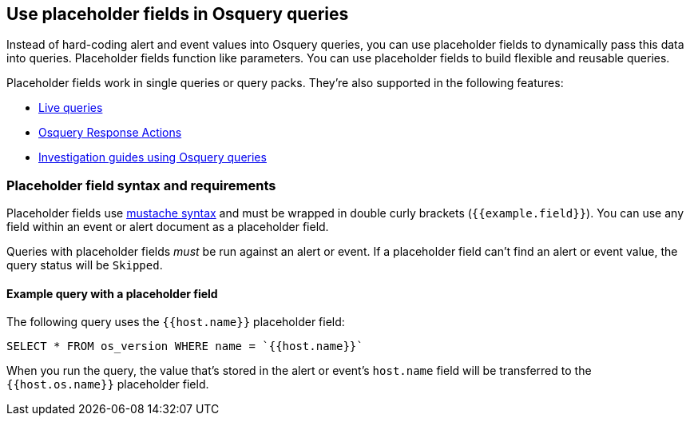 [[osquery-placeholder-fields]]
== Use placeholder fields in Osquery queries 

Instead of hard-coding alert and event values into Osquery queries, you can use placeholder fields to dynamically pass this data into queries. Placeholder fields function like parameters. You can use placeholder fields to build flexible and reusable queries. 

Placeholder fields work in single queries or query packs. They're also supported in the following features:

* <<alerts-run-osquery,Live queries>>
* <<osquery-response-action,Osquery Response Actions>>
+
* <<invest-guide-run-osquery,Investigation guides using Osquery queries>> 

[float]
[[placeholder-field-syntax]]
=== Placeholder field syntax and requirements

Placeholder fields use http://mustache.github.io/[mustache syntax] and must be wrapped in double curly brackets (`{{example.field}}`). You can use any field within an event or alert document as a placeholder field. 

Queries with placeholder fields _must_ be run against an alert or event. If a placeholder field can't find an alert or event value, the query status will be `Skipped`. 

[float]
[[placeholder-field-example]]
==== Example query with a placeholder field

The following query uses the `{{host.name}}` placeholder field: 

`SELECT * FROM os_version WHERE name = `{{host.name}}``

When you run the query, the value that's stored in the alert or event's `host.name` field will be transferred to the `{{host.os.name}}` placeholder field. 